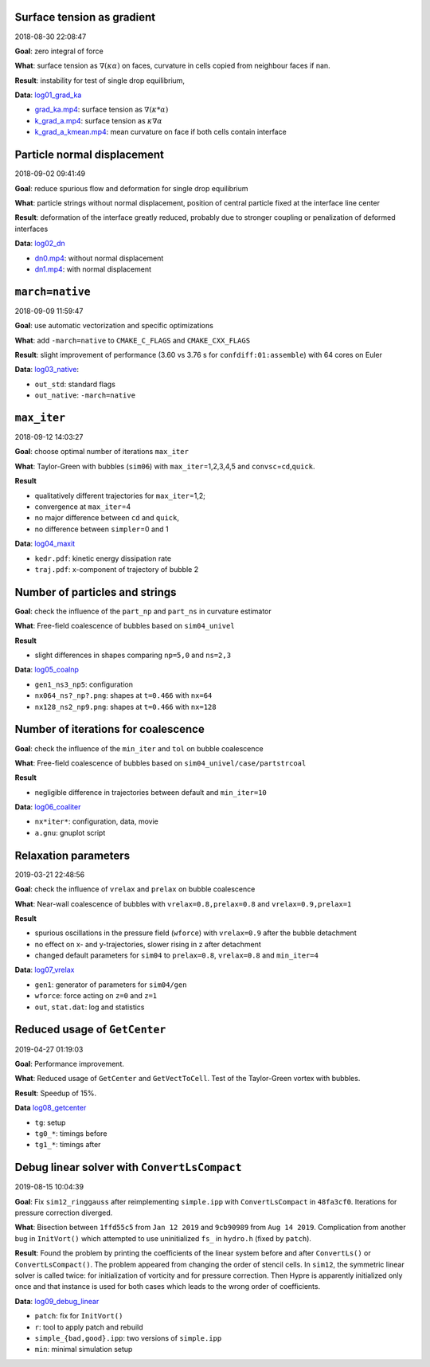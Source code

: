 Surface tension as gradient
---------------------------

2018-08-30 22:08:47

**Goal**: zero integral of force

**What**: surface tension as :math:`\nabla (\kappa \alpha)` on faces,
curvature in cells copied from neighbour faces if nan.

**Result**: instability for test of single drop equilibrium,

**Data**: `log01_grad_ka <log01_grad_ka>`__

-  `grad_ka.mp4 <log01_grad_ka/grad_ka.mp4>`__: surface tension as
   :math:`\nabla (\kappa * \alpha)`
-  `k_grad_a.mp4 <log01_grad_ka/k_grad_a.mp4>`__: surface tension as
   :math:`\kappa \nabla \alpha`
-  `k_grad_a_kmean.mp4 <log01_grad_ka/k_grad_a_kmean.mp4>`__: mean
   curvature on face if both cells contain interface

Particle normal displacement
----------------------------

2018-09-02 09:41:49

**Goal**: reduce spurious flow and deformation for single drop
equilibrium

**What**: particle strings without normal displacement, position of
central particle fixed at the interface line center

**Result**: deformation of the interface greatly reduced, probably due
to stronger coupling or penalization of deformed interfaces

**Data**: `log02_dn <log02_dn>`__

-  `dn0.mp4 <log02_dn/dn0.mp4>`__: without normal displacement
-  `dn1.mp4 <log02_dn/dn1.mp4>`__: with normal displacement

``march=native``
----------------

2018-09-09 11:59:47

**Goal**: use automatic vectorization and specific optimizations

**What**: add ``-march=native`` to ``CMAKE_C_FLAGS`` and
``CMAKE_CXX_FLAGS``

**Result**: slight improvement of performance (3.60 vs 3.76 s for
``confdiff:01:assemble``) with 64 cores on Euler

**Data**: `log03_native <log03_native>`__:

-  ``out_std``: standard flags
-  ``out_native``: ``-march=native``

``max_iter``
------------

2018-09-12 14:03:27

**Goal**: choose optimal number of iterations ``max_iter``

**What**: Taylor-Green with bubbles (``sim06``) with
``max_iter``\ =1,2,3,4,5 and ``convsc``\ =\ ``cd``,\ ``quick``.

**Result**

-  qualitatively different trajectories for ``max_iter``\ =1,2;
-  convergence at ``max_iter``\ =4
-  no major difference between ``cd`` and ``quick``,
-  no difference between ``simpler``\ =0 and 1

**Data**: `log04_maxit <log04_maxit>`__

-  ``kedr.pdf``: kinetic energy dissipation rate
-  ``traj.pdf``: x-component of trajectory of bubble 2

Number of particles and strings
-------------------------------

**Goal**: check the influence of the ``part_np`` and ``part_ns`` in
curvature estimator

**What**: Free-field coalescence of bubbles based on ``sim04_univel``

**Result**

-  slight differences in shapes comparing ``np=5,0`` and ``ns=2,3``

**Data**: `log05_coalnp <log05_coalnp>`__

-  ``gen1_ns3_np5``: configuration
-  ``nx064_ns?_np?.png``: shapes at ``t=0.466`` with ``nx=64``
-  ``nx128_ns2_np9.png``: shapes at ``t=0.466`` with ``nx=128``

Number of iterations for coalescence
------------------------------------

**Goal**: check the influence of the ``min_iter`` and ``tol`` on bubble
coalescence

**What**: Free-field coalescence of bubbles based on
``sim04_univel/case/partstrcoal``

**Result**

-  negligible difference in trajectories between default and
   ``min_iter=10``

**Data**: `log06_coaliter <log06_coaliter>`__

-  ``nx*iter*``: configuration, data, movie
-  ``a.gnu``: gnuplot script

Relaxation parameters
---------------------

2019-03-21 22:48:56

**Goal**: check the influence of ``vrelax`` and ``prelax`` on bubble
coalescence

**What**: Near-wall coalescence of bubbles with
``vrelax=0.8,prelax=0.8`` and ``vrelax=0.9,prelax=1``

**Result**

-  spurious oscillations in the pressure field (``wforce``) with
   ``vrelax=0.9`` after the bubble detachment
-  no effect on x- and y-trajectories, slower rising in z after
   detachment
-  changed default parameters for ``sim04`` to ``prelax=0.8``,
   ``vrelax=0.8`` and ``min_iter=4``

**Data**: `log07_vrelax <log07_vrelax>`__

-  ``gen1``: generator of parameters for ``sim04/gen``
-  ``wforce``: force acting on ``z=0`` and ``z=1``
-  ``out``, ``stat.dat``: log and statistics

Reduced usage of ``GetCenter``
------------------------------

2019-04-27 01:19:03

**Goal**: Performance improvement.

**What**: Reduced usage of ``GetCenter`` and ``GetVectToCell``. Test of
the Taylor-Green vortex with bubbles.

**Result**: Speedup of 15%.

**Data** `log08_getcenter <log08_getcenter>`__

-  ``tg``: setup
-  ``tg0_*``: timings before
-  ``tg1_*``: timings after

Debug linear solver with ``ConvertLsCompact``
---------------------------------------------

2019-08-15 10:04:39

**Goal**: Fix ``sim12_ringgauss`` after reimplementing ``simple.ipp``
with ``ConvertLsCompact`` in ``48fa3cf0``. Iterations for pressure
correction diverged.

**What**: Bisection between ``1ffd55c5`` from ``Jan 12 2019`` and
``9cb90989`` from ``Aug 14 2019``. Complication from another bug in
``InitVort()`` which attempted to use uninitialized ``fs_`` in
``hydro.h`` (fixed by ``patch``).

**Result**: Found the problem by printing the coefficients of the linear
system before and after ``ConvertLs()`` or ``ConvertLsCompact()``. The
problem appeared from changing the order of stencil cells. In ``sim12``,
the symmetric linear solver is called twice: for initialization of
vorticity and for pressure correction. Then Hypre is apparently
initialized only once and that instance is used for both cases which
leads to the wrong order of coefficients.

**Data**: `log09_debug_linear <log09_debug_linear>`__

-  ``patch``: fix for ``InitVort()``
-  ``r``: tool to apply patch and rebuild
-  ``simple_{bad,good}.ipp``: two versions of ``simple.ipp``
-  ``min``: minimal simulation setup
